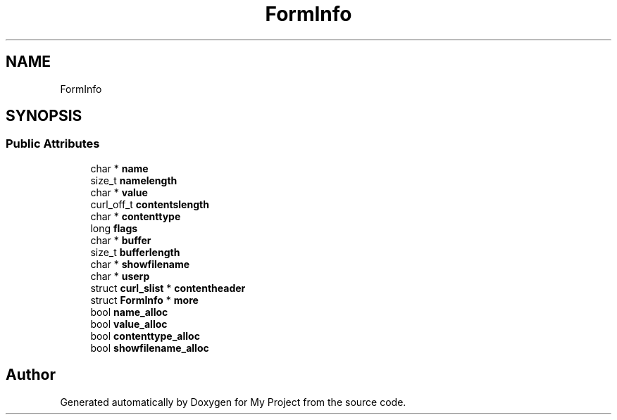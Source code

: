 .TH "FormInfo" 3 "Wed Feb 1 2023" "Version Version 0.0" "My Project" \" -*- nroff -*-
.ad l
.nh
.SH NAME
FormInfo
.SH SYNOPSIS
.br
.PP
.SS "Public Attributes"

.in +1c
.ti -1c
.RI "char * \fBname\fP"
.br
.ti -1c
.RI "size_t \fBnamelength\fP"
.br
.ti -1c
.RI "char * \fBvalue\fP"
.br
.ti -1c
.RI "curl_off_t \fBcontentslength\fP"
.br
.ti -1c
.RI "char * \fBcontenttype\fP"
.br
.ti -1c
.RI "long \fBflags\fP"
.br
.ti -1c
.RI "char * \fBbuffer\fP"
.br
.ti -1c
.RI "size_t \fBbufferlength\fP"
.br
.ti -1c
.RI "char * \fBshowfilename\fP"
.br
.ti -1c
.RI "char * \fBuserp\fP"
.br
.ti -1c
.RI "struct \fBcurl_slist\fP * \fBcontentheader\fP"
.br
.ti -1c
.RI "struct \fBFormInfo\fP * \fBmore\fP"
.br
.ti -1c
.RI "bool \fBname_alloc\fP"
.br
.ti -1c
.RI "bool \fBvalue_alloc\fP"
.br
.ti -1c
.RI "bool \fBcontenttype_alloc\fP"
.br
.ti -1c
.RI "bool \fBshowfilename_alloc\fP"
.br
.in -1c

.SH "Author"
.PP 
Generated automatically by Doxygen for My Project from the source code\&.
